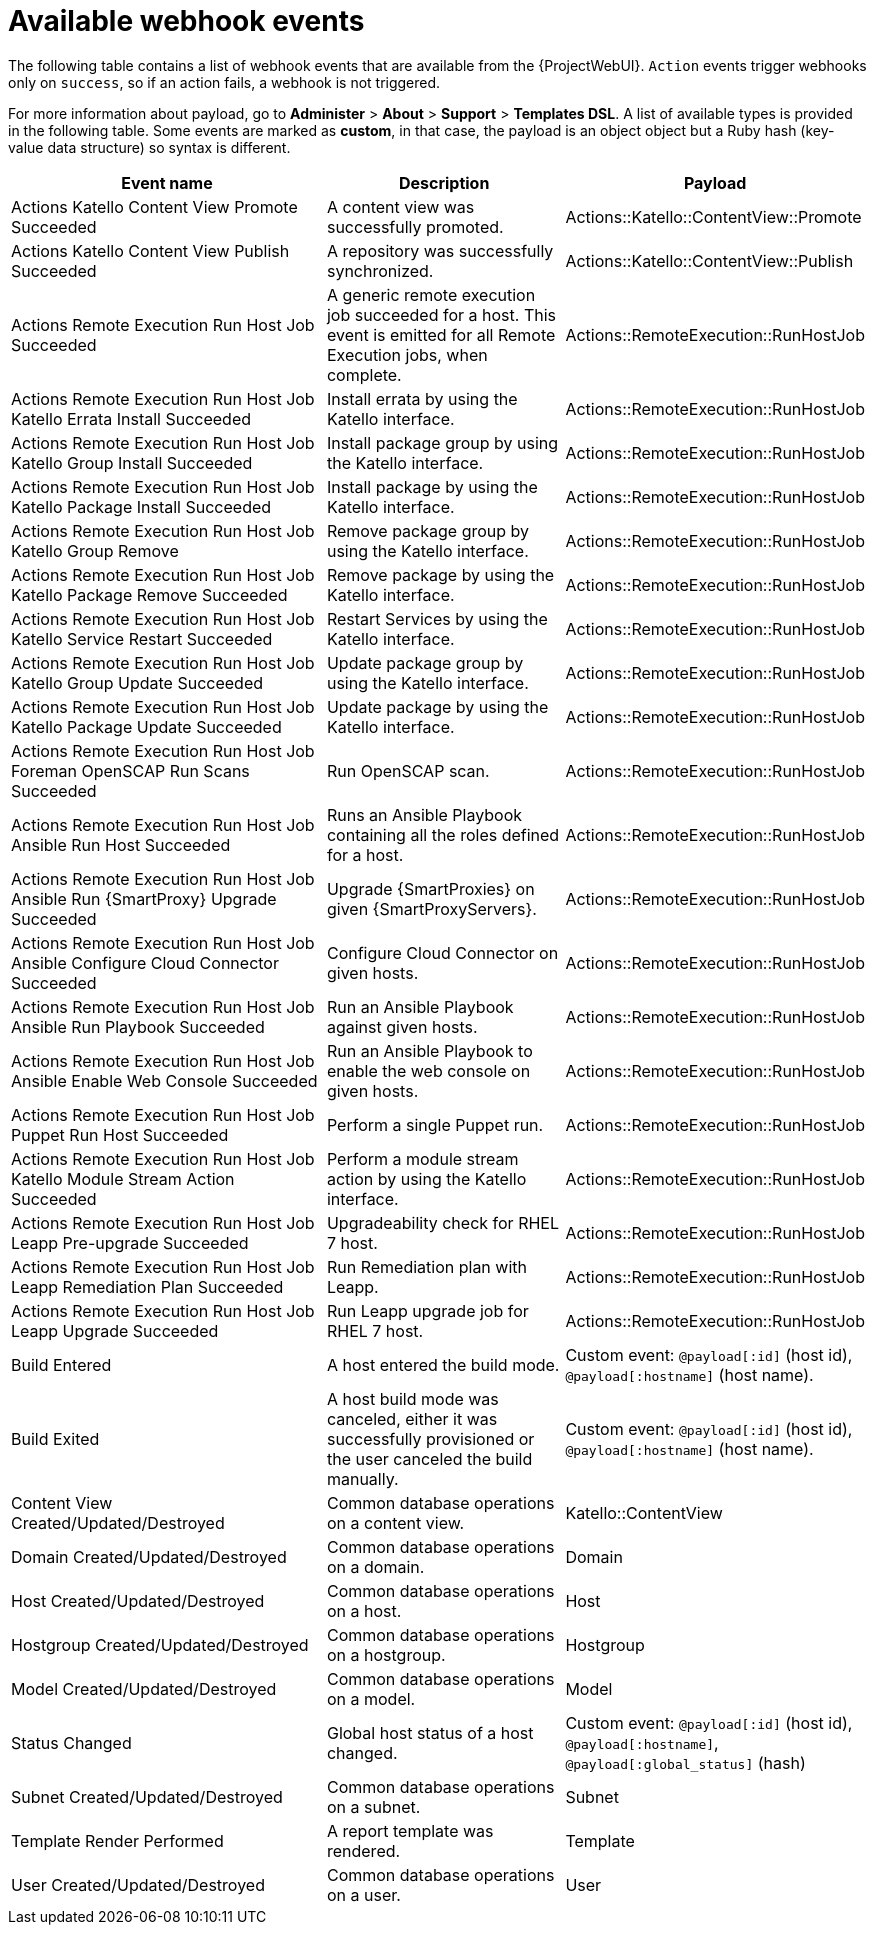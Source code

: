 [id="webhooks-available-events_{context}"]
= Available webhook events

The following table contains a list of webhook events that are available from the {ProjectWebUI}.
`Action` events trigger webhooks only on `success`, so if an action fails, a webhook is not triggered.

For more information about payload, go to *Administer* > *About* > *Support* > *Templates DSL*.
A list of available types is provided in the following table.
Some events are marked as *custom*, in that case, the payload is an object object but a Ruby hash (key-value data structure) so syntax is different.

[cols="40%,30%,30%",options="header"]
|====
|Event name |Description|Payload
|Actions Katello Content View Promote Succeeded |A content view was successfully promoted.|Actions::Katello::ContentView::Promote
|Actions Katello Content View Publish Succeeded |A repository was successfully synchronized.|Actions::Katello::ContentView::Publish
|Actions Remote Execution Run Host Job Succeeded |A generic remote execution job succeeded for a host. This event is emitted for all Remote Execution jobs, when complete.|Actions::RemoteExecution::RunHostJob
|Actions Remote Execution Run Host Job Katello Errata Install Succeeded |Install errata by using the Katello interface.|Actions::RemoteExecution::RunHostJob
|Actions Remote Execution Run Host Job Katello Group Install Succeeded |Install package group by using the Katello interface.|Actions::RemoteExecution::RunHostJob
|Actions Remote Execution Run Host Job Katello Package Install Succeeded |Install package by using the Katello interface.|Actions::RemoteExecution::RunHostJob
|Actions Remote Execution Run Host Job Katello Group Remove |Remove package group by using the Katello interface.|Actions::RemoteExecution::RunHostJob
|Actions Remote Execution Run Host Job Katello Package Remove Succeeded |Remove package by using the Katello interface.|Actions::RemoteExecution::RunHostJob
|Actions Remote Execution Run Host Job Katello Service Restart Succeeded |Restart Services by using the Katello interface.|Actions::RemoteExecution::RunHostJob
|Actions Remote Execution Run Host Job Katello Group Update Succeeded |Update package group by using the Katello interface.|Actions::RemoteExecution::RunHostJob
|Actions Remote Execution Run Host Job Katello Package Update Succeeded |Update package by using the Katello interface.|Actions::RemoteExecution::RunHostJob
|Actions Remote Execution Run Host Job Foreman OpenSCAP Run Scans Succeeded |Run OpenSCAP scan.|Actions::RemoteExecution::RunHostJob
|Actions Remote Execution Run Host Job Ansible Run Host Succeeded |Runs an Ansible Playbook containing all the roles defined for a host.|Actions::RemoteExecution::RunHostJob
|Actions Remote Execution Run Host Job Ansible Run {SmartProxy} Upgrade Succeeded |Upgrade {SmartProxies} on given {SmartProxyServers}.|Actions::RemoteExecution::RunHostJob
|Actions Remote Execution Run Host Job Ansible Configure Cloud Connector Succeeded |Configure Cloud Connector on given hosts.|Actions::RemoteExecution::RunHostJob
ifdef::satellite[]
|Actions Remote Execution Run Host Job Ansible Run Insights Plan Succeeded |Runs a given maintenance plan from Red Hat Access Insights given an ID.|Actions::RemoteExecution::RunHostJob
endif::[]
|Actions Remote Execution Run Host Job Ansible Run Playbook Succeeded |Run an Ansible Playbook against given hosts.|Actions::RemoteExecution::RunHostJob
|Actions Remote Execution Run Host Job Ansible Enable Web Console Succeeded |Run an Ansible Playbook to enable the web console on given hosts.|Actions::RemoteExecution::RunHostJob
|Actions Remote Execution Run Host Job Puppet Run Host Succeeded |Perform a single Puppet run.|Actions::RemoteExecution::RunHostJob
|Actions Remote Execution Run Host Job Katello Module Stream Action Succeeded |Perform a module stream action by using the Katello interface.|Actions::RemoteExecution::RunHostJob
|Actions Remote Execution Run Host Job Leapp Pre-upgrade Succeeded |Upgradeability check for RHEL 7 host.|Actions::RemoteExecution::RunHostJob
|Actions Remote Execution Run Host Job Leapp Remediation Plan Succeeded |Run Remediation plan with Leapp.|Actions::RemoteExecution::RunHostJob
|Actions Remote Execution Run Host Job Leapp Upgrade Succeeded |Run Leapp upgrade job for RHEL 7 host.|Actions::RemoteExecution::RunHostJob
|Build Entered |A host entered the build mode.|Custom event: `@payload[:id]` (host id), `@payload[:hostname]` (host name).
|Build Exited |A host build mode was canceled, either it was successfully provisioned or the user canceled the build manually.|Custom event: `@payload[:id]` (host id), `@payload[:hostname]` (host name).
|Content View Created/Updated/Destroyed |Common database operations on a content view.|Katello::ContentView
|Domain Created/Updated/Destroyed |Common database operations on a domain.|Domain
|Host Created/Updated/Destroyed |Common database operations on a host.|Host
|Hostgroup Created/Updated/Destroyed |Common database operations on a hostgroup.|Hostgroup
|Model Created/Updated/Destroyed |Common database operations on a model.|Model
|Status Changed |Global host status of a host changed.|Custom event: `@payload[:id]` (host id), `@payload[:hostname]`, `@payload[:global_status]` (hash)
|Subnet Created/Updated/Destroyed |Common database operations on a subnet.|Subnet
|Template Render Performed |A report template was rendered.|Template
|User Created/Updated/Destroyed |Common database operations on a user.|User
|====
